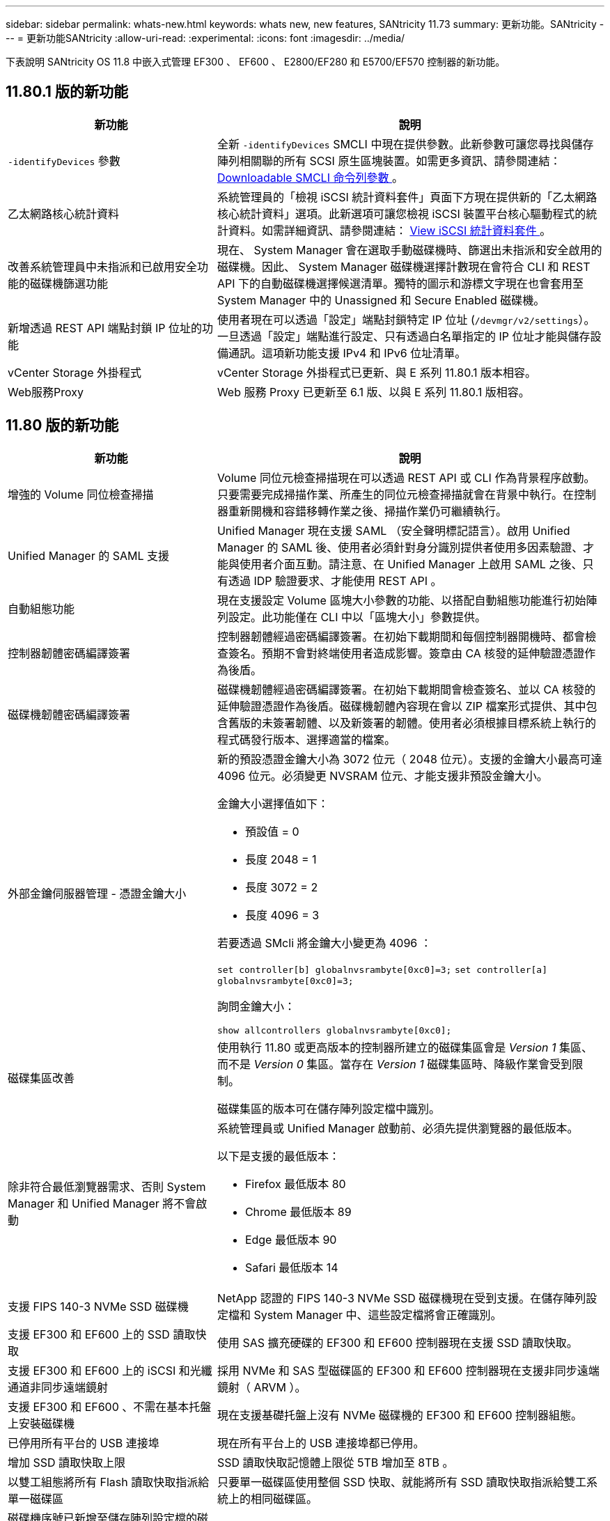---
sidebar: sidebar 
permalink: whats-new.html 
keywords: whats new, new features, SANtricity 11.73 
summary: 更新功能。SANtricity 
---
= 更新功能SANtricity
:allow-uri-read: 
:experimental: 
:icons: font
:imagesdir: ../media/


[role="lead"]
下表說明 SANtricity OS 11.8 中嵌入式管理 EF300 、 EF600 、 E2800/EF280 和 E5700/EF570 控制器的新功能。



== 11.80.1 版的新功能

[cols="35h,~"]
|===
| 新功能 | 說明 


 a| 
`-identifyDevices` 參數
 a| 
全新 `-identifyDevices` SMCLI 中現在提供參數。此新參數可讓您尋找與儲存陣列相關聯的所有 SCSI 原生區塊裝置。如需更多資訊、請參閱連結： https://docs.netapp.com/us-en/e-series-cli/get-started/downloadable-smcli-parameters.html#identify-Devices[Downloadable SMCLI 命令列參數 ^] 。



 a| 
乙太網路核心統計資料
 a| 
系統管理員的「檢視 iSCSI 統計資料套件」頁面下方現在提供新的「乙太網路核心統計資料」選項。此新選項可讓您檢視 iSCSI 裝置平台核心驅動程式的統計資料。如需詳細資訊、請參閱連結： https://docs.netapp.com/us-en/e-series-santricity/sm-support/view-iscsi-statistics-packages-support.html[View iSCSI 統計資料套件 ^] 。



 a| 
改善系統管理員中未指派和已啟用安全功能的磁碟機篩選功能
 a| 
現在、 System Manager 會在選取手動磁碟機時、篩選出未指派和安全啟用的磁碟機。因此、 System Manager 磁碟機選擇計數現在會符合 CLI 和 REST API 下的自動磁碟機選擇候選清單。獨特的圖示和游標文字現在也會套用至 System Manager 中的 Unassigned 和 Secure Enabled 磁碟機。



 a| 
新增透過 REST API 端點封鎖 IP 位址的功能
 a| 
使用者現在可以透過「設定」端點封鎖特定 IP 位址 (`/devmgr/v2/settings`）。一旦透過「設定」端點進行設定、只有透過白名單指定的 IP 位址才能與儲存設備通訊。這項新功能支援 IPv4 和 IPv6 位址清單。



 a| 
vCenter Storage 外掛程式
 a| 
vCenter Storage 外掛程式已更新、與 E 系列 11.80.1 版本相容。



 a| 
Web服務Proxy
 a| 
Web 服務 Proxy 已更新至 6.1 版、以與 E 系列 11.80.1 版相容。

|===


== 11.80 版的新功能

[cols="35h,~"]
|===
| 新功能 | 說明 


 a| 
增強的 Volume 同位檢查掃描
 a| 
Volume 同位元檢查掃描現在可以透過 REST API 或 CLI 作為背景程序啟動。只要需要完成掃描作業、所產生的同位元檢查掃描就會在背景中執行。在控制器重新開機和容錯移轉作業之後、掃描作業仍可繼續執行。



 a| 
Unified Manager 的 SAML 支援
 a| 
Unified Manager 現在支援 SAML （安全聲明標記語言）。啟用 Unified Manager 的 SAML 後、使用者必須針對身分識別提供者使用多因素驗證、才能與使用者介面互動。請注意、在 Unified Manager 上啟用 SAML 之後、只有透過 IDP 驗證要求、才能使用 REST API 。



 a| 
自動組態功能
 a| 
現在支援設定 Volume 區塊大小參數的功能、以搭配自動組態功能進行初始陣列設定。此功能僅在 CLI 中以「區塊大小」參數提供。



 a| 
控制器韌體密碼編譯簽署
 a| 
控制器韌體經過密碼編譯簽署。在初始下載期間和每個控制器開機時、都會檢查簽名。預期不會對終端使用者造成影響。簽章由 CA 核發的延伸驗證憑證作為後盾。



 a| 
磁碟機韌體密碼編譯簽署
 a| 
磁碟機韌體經過密碼編譯簽署。在初始下載期間會檢查簽名、並以 CA 核發的延伸驗證憑證作為後盾。磁碟機韌體內容現在會以 ZIP 檔案形式提供、其中包含舊版的未簽署韌體、以及新簽署的韌體。使用者必須根據目標系統上執行的程式碼發行版本、選擇適當的檔案。



 a| 
外部金鑰伺服器管理 - 憑證金鑰大小
 a| 
新的預設憑證金鑰大小為 3072 位元（ 2048 位元）。支援的金鑰大小最高可達 4096 位元。必須變更 NVSRAM 位元、才能支援非預設金鑰大小。

金鑰大小選擇值如下：

* 預設值 = 0
* 長度 2048 = 1
* 長度 3072 = 2
* 長度 4096 = 3


若要透過 SMcli 將金鑰大小變更為 4096 ：

`set controller[b] globalnvsrambyte[0xc0]=3;`
`set controller[a] globalnvsrambyte[0xc0]=3;`

詢問金鑰大小：

`show allcontrollers globalnvsrambyte[0xc0];`



 a| 
磁碟集區改善
 a| 
使用執行 11.80 或更高版本的控制器所建立的磁碟集區會是 _Version 1_ 集區、而不是 _Version 0_ 集區。當存在 _Version 1_ 磁碟集區時、降級作業會受到限制。

磁碟集區的版本可在儲存陣列設定檔中識別。



 a| 
除非符合最低瀏覽器需求、否則 System Manager 和 Unified Manager 將不會啟動
 a| 
系統管理員或 Unified Manager 啟動前、必須先提供瀏覽器的最低版本。

以下是支援的最低版本：

* Firefox 最低版本 80
* Chrome 最低版本 89
* Edge 最低版本 90
* Safari 最低版本 14




 a| 
支援 FIPS 140-3 NVMe SSD 磁碟機
 a| 
NetApp 認證的 FIPS 140-3 NVMe SSD 磁碟機現在受到支援。在儲存陣列設定檔和 System Manager 中、這些設定檔將會正確識別。



 a| 
支援 EF300 和 EF600 上的 SSD 讀取快取
 a| 
使用 SAS 擴充硬碟的 EF300 和 EF600 控制器現在支援 SSD 讀取快取。



 a| 
支援 EF300 和 EF600 上的 iSCSI 和光纖通道非同步遠端鏡射
 a| 
採用 NVMe 和 SAS 型磁碟區的 EF300 和 EF600 控制器現在支援非同步遠端鏡射（ ARVM ）。



 a| 
支援 EF300 和 EF600 、不需在基本托盤上安裝磁碟機
 a| 
現在支援基礎托盤上沒有 NVMe 磁碟機的 EF300 和 EF600 控制器組態。



 a| 
已停用所有平台的 USB 連接埠
 a| 
現在所有平台上的 USB 連接埠都已停用。



 a| 
增加 SSD 讀取快取上限
 a| 
SSD 讀取快取記憶體上限從 5TB 增加至 8TB 。



 a| 
以雙工組態將所有 Flash 讀取快取指派給單一磁碟區
 a| 
只要單一磁碟區使用整個 SSD 快取、就能將所有 SSD 讀取快取指派給雙工系統上的相同磁碟區。



 a| 
磁碟機序號已新增至儲存陣列設定檔的磁碟機摘要表
 a| 
磁碟機序號已新增至儲存陣列設定檔中的磁碟機摘要表。



 a| 
新增 dom0-misc-logs 至每日 ASUP
 a| 
控制器 A 和 B 的 dom0-miscs 記錄已新增至每日的 ASUP 。



 a| 
預設會使用連接埠 443 與內嵌 Web 服務進行應用程式通訊
 a| 
現在、連接埠 443 會在與內嵌式 Web 伺服器通訊時依預設使用。。  `-useLegacyTransferPort` 已為想要改用舊版 8443 傳輸連接埠的使用者新增 CLI 命令。如需全新 -useLegacyTransferPort CLI 命令的詳細資訊、請參閱 https://docs.netapp.com/us-en/e-series-cli/whats-new.html["SANtricity CLI 新增功能"]。



 a| 
掃描 Volume 同位檢查進度功能
 a| 
實作下列 CLI 命令以支援工作型 Volume 同位元檢查掃描作業：

* 開始檢查磁碟區同位檢查
* 儲存檢查 Volume 同位檢查工作錯誤
* 停止檢查 Volume 同位檢查工作
* 顯示檢查 Volume 同位檢查工作或工作


如需新的工作型 Volume 同位元檢查掃描 CLI 命令的詳細資訊、請參閱 https://docs.netapp.com/us-en/e-series-cli/whats-new.html["SANtricity CLI 新增功能"]。



 a| 
適用於 Unified Manager 的 MFA 支援
 a| 
Unified Manager 現在支援多重驗證（ MFA ）。



 a| 
切換前端硬體檢視的圖示
 a| 
在 System Manager/Unified Manager 的硬體檢視中、現在有兩個索引標籤可供控制正面和背面檢視：

* 磁碟機索引標籤
* 控制器與元件索引標籤




 a| 
vCenter Storage 外掛程式
 a| 
vCenter Storage 外掛程式已更新、與 E 系列 11.80 版本相容。



 a| 
Web Services Proxy 6.0
 a| 
Web 服務 Proxy 已更新至 6.0 版、以與 E 系列 11.80 版本相容。



 a| 
移除 E 系列標稱和最大溫度超出事件的 ASUP 案例建立旗標
 a| 
現在已停用「案例建立」旗標、以處理不需採取行動的名義和最高溫度超出事件。



 a| 
已啟用 0x1209 MEL 事件的優先案例建立旗標
 a| 
現已為建立案例建立旗標 `MEL_EV_DEGRADE_CHANNEL 0x1209` MEL 事件。

|===